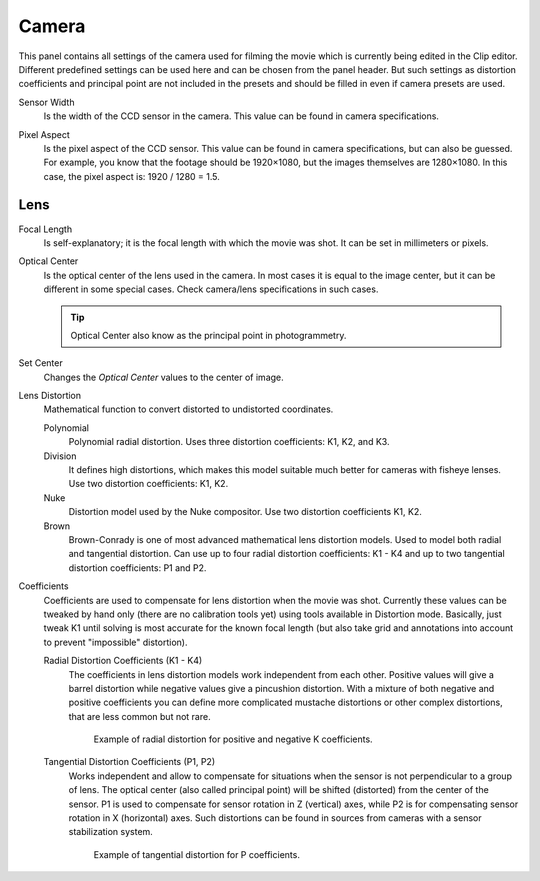 .. _bpy.types.MovieTrackingCamera:

******
Camera
******

This panel contains all settings of the camera used for filming the movie
which is currently being edited in the Clip editor.
Different predefined settings can be used here and can be chosen from the panel header.
But such settings as distortion coefficients and principal point are not included in the presets and
should be filled in even if camera presets are used.

.. _bpy.types.MovieTrackingCamera.sensor_width:

Sensor Width
   Is the width of the CCD sensor in the camera. This value can be found in camera specifications.

.. _bpy.types.MovieTrackingCamera.pixel_aspect:

Pixel Aspect
   Is the pixel aspect of the CCD sensor. This value can be found in camera specifications,
   but can also be guessed. For example, you know that the footage should be 1920×1080,
   but the images themselves are 1280×1080. In this case, the pixel aspect is: 1920 / 1280 = 1.5.


Lens
====

.. _bpy.types.MovieTrackingCamera.focal_length:

Focal Length
   Is self-explanatory; it is the focal length with which the movie was shot.
   It can be set in millimeters or pixels.

.. _bpy.types.MovieTrackingCamera.principal:

Optical Center
   Is the optical center of the lens used in the camera. In most cases it is equal to the image center,
   but it can be different in some special cases. Check camera/lens specifications in such cases.

   .. tip:: Optical Center also know as the principal point in photogrammetry.

.. _bpy.ops.clip.set_center_principal:

Set Center
   Changes the *Optical Center* values to the center of image.

.. _bpy.types.MovieTrackingCamera.distortion_model:

Lens Distortion
   Mathematical function to convert distorted to undistorted coordinates.

   Polynomial
      Polynomial radial distortion. Uses three distortion coefficients: K1, K2, and K3.
   Division
      It defines high distortions, which makes this model suitable much better for cameras with fisheye lenses.
      Use two distortion coefficients: K1, K2.
   Nuke
      Distortion model used by the Nuke compositor. Use two distortion coefficients K1, K2.
   Brown
      Brown-Conrady is one of most advanced mathematical lens distortion models.
      Used to model both radial and tangential distortion. Can use up to four
      radial distortion coefficients: K1 - K4 and up to two tangential distortion coefficients: P1 and P2.

Coefficients
   Coefficients are used to compensate for lens distortion when the movie was shot.
   Currently these values can be tweaked by hand only (there are no calibration tools yet)
   using tools available in Distortion mode. Basically, just tweak K1 until solving is most
   accurate for the known focal length (but also take grid and annotations into account
   to prevent "impossible" distortion).

   .. _bpy.types.MovieTrackingCamera.k:
   .. _bpy.types.MovieTrackingCamera.division_k1:
   .. _bpy.types.MovieTrackingCamera.nuke_k:
   .. _bpy.types.MovieTrackingCamera.brown_k:

   Radial Distortion Coefficients (K1 - K4)
      The coefficients in lens distortion models work independent from each other.
      Positive values will give a barrel distortion while negative values give a pincushion distortion.
      With a mixture of both negative and positive coefficients you can define more complicated
      mustache distortions or other complex distortions, that are less common but not rare.

      .. figure:: /images/movie_clip_tracking_clip_properties_track_camera_lens_distortion_k.png

         Example of radial distortion for positive and negative K coefficients.

   .. _bpy.types.MovieTrackingCamera.brown_p:

   Tangential Distortion Coefficients (P1, P2)
      Works independent and allow to compensate for situations when the sensor is not perpendicular to a group of lens.
      The optical center (also called principal point) will be shifted (distorted) from the center of the sensor.
      P1 is used to compensate for sensor rotation in Z (vertical) axes,
      while P2 is for compensating sensor rotation in X (horizontal) axes.
      Such distortions can be found in sources from cameras with a sensor stabilization system.

      .. figure:: /images/movie_clip_tracking_clip_properties_track_camera_lens_distortions_p.png

         Example of tangential distortion for P coefficients.
